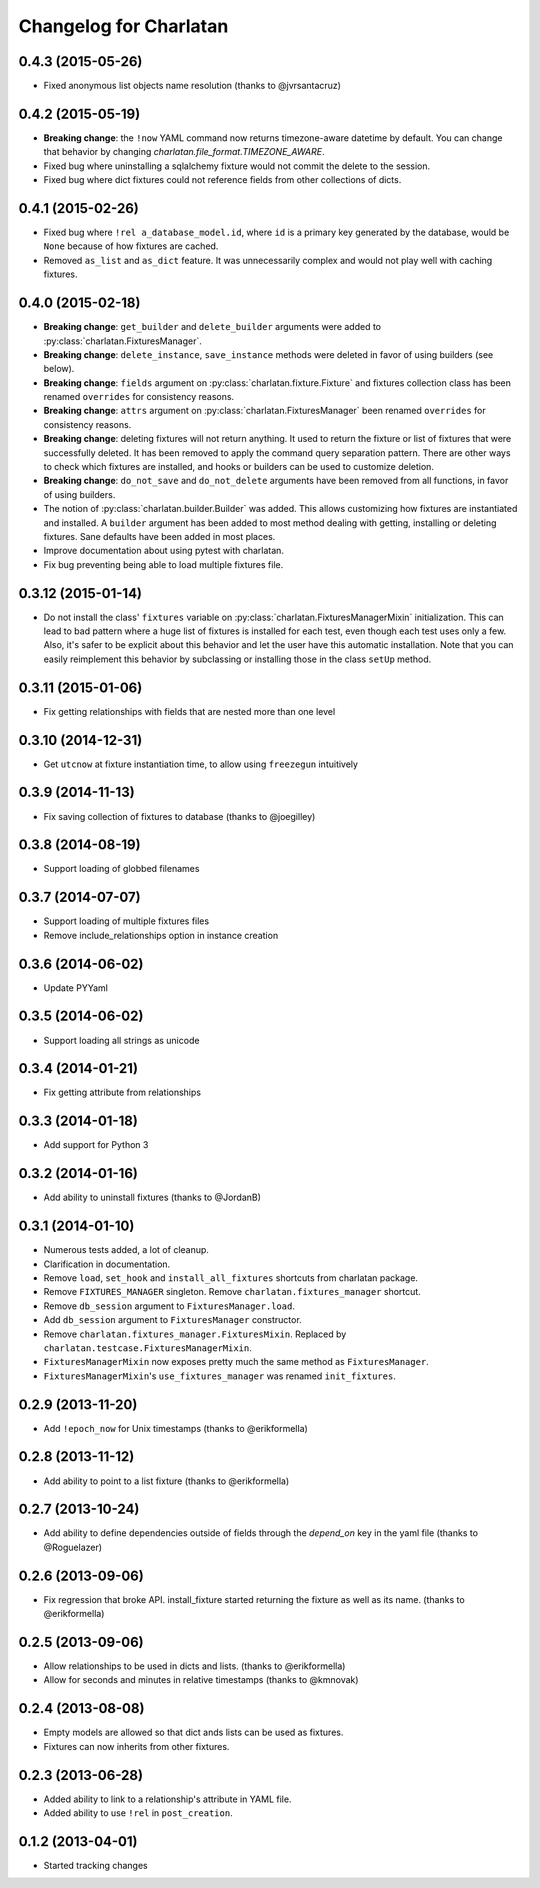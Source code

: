 Changelog for Charlatan
=======================

0.4.3 (2015-05-26)
------------------

- Fixed anonymous list objects name resolution (thanks to @jvrsantacruz)

0.4.2 (2015-05-19)
------------------

- **Breaking change**: the ``!now`` YAML command now returns timezone-aware
  datetime by default. You can change that behavior by changing
  `charlatan.file_format.TIMEZONE_AWARE`.
- Fixed bug where uninstalling a sqlalchemy fixture would not commit the delete
  to the session.
- Fixed bug where dict fixtures could not reference fields from other collections of dicts.

0.4.1 (2015-02-26)
------------------

- Fixed bug where ``!rel a_database_model.id``, where ``id`` is a primary key
  generated by the database, would be ``None`` because of how fixtures are
  cached.
- Removed ``as_list`` and ``as_dict`` feature. It was unnecessarily complex and
  would not play well with caching fixtures.

0.4.0 (2015-02-18)
------------------

- **Breaking change**: ``get_builder`` and ``delete_builder`` arguments were
  added to :py:class:`charlatan.FixturesManager`.
- **Breaking change**: ``delete_instance``, ``save_instance`` methods were
  deleted in favor of using builders (see below).
- **Breaking change**: ``fields`` argument on
  :py:class:`charlatan.fixture.Fixture` and fixtures collection class has
  been renamed ``overrides`` for consistency reasons.
- **Breaking change**: ``attrs`` argument on
  :py:class:`charlatan.FixturesManager` been renamed ``overrides`` for
  consistency reasons.
- **Breaking change**: deleting fixtures will not return anything. It used to
  return the fixture or list of fixtures that were successfully deleted. It has
  been removed to apply the command query separation pattern. There are other
  ways to check which fixtures are installed, and hooks or builders can be used
  to customize deletion.
- **Breaking change**: ``do_not_save`` and ``do_not_delete`` arguments have
  been removed from all functions, in favor of using builders.
- The notion of :py:class:`charlatan.builder.Builder` was added. This allows
  customizing how fixtures are instantiated and installed. A ``builder``
  argument has been added to most method dealing with getting, installing or
  deleting fixtures. Sane defaults have been added in most places.
- Improve documentation about using pytest with charlatan.
- Fix bug preventing being able to load multiple fixtures file.

0.3.12 (2015-01-14)
-------------------

- Do not install the class' ``fixtures`` variable on
  :py:class:`charlatan.FixturesManagerMixin` initialization. This can lead to
  bad pattern where a huge list of fixtures is installed for each test, even
  though each test uses only a few. Also, it's safer to be explicit about this
  behavior and let the user have this automatic installation. Note that you can
  easily reimplement this behavior by subclassing or installing those in the
  class ``setUp`` method.

0.3.11 (2015-01-06)
-------------------

- Fix getting relationships with fields that are nested more than one level

0.3.10 (2014-12-31)
-------------------

- Get ``utcnow`` at fixture instantiation time, to allow using ``freezegun``
  intuitively

0.3.9 (2014-11-13)
------------------

- Fix saving collection of fixtures to database (thanks to @joegilley)

0.3.8 (2014-08-19)
------------------

- Support loading of globbed filenames

0.3.7 (2014-07-07)
------------------

- Support loading of multiple fixtures files
- Remove include_relationships option in instance creation

0.3.6 (2014-06-02)
------------------

- Update PYYaml

0.3.5 (2014-06-02)
------------------

- Support loading all strings as unicode

0.3.4 (2014-01-21)
------------------

- Fix getting attribute from relationships

0.3.3 (2014-01-18)
------------------

- Add support for Python 3

0.3.2 (2014-01-16)
------------------

- Add ability to uninstall fixtures (thanks to @JordanB)

0.3.1 (2014-01-10)
------------------

- Numerous tests added, a lot of cleanup.
- Clarification in documentation.
- Remove ``load``, ``set_hook`` and ``install_all_fixtures`` shortcuts from
  charlatan package.
- Remove ``FIXTURES_MANAGER`` singleton. Remove ``charlatan.fixtures_manager``
  shortcut.
- Remove ``db_session`` argument to ``FixturesManager.load``.
- Add ``db_session`` argument to ``FixturesManager`` constructor.
- Remove ``charlatan.fixtures_manager.FixturesMixin``. Replaced by
  ``charlatan.testcase.FixturesManagerMixin``.
- ``FixturesManagerMixin`` now exposes pretty much the same method as
  ``FixturesManager``.
- ``FixturesManagerMixin``'s ``use_fixtures_manager`` was renamed
  ``init_fixtures``.

0.2.9 (2013-11-20)
------------------

- Add ``!epoch_now`` for Unix timestamps (thanks to @erikformella)

0.2.8 (2013-11-12)
------------------

- Add ability to point to a list fixture (thanks to @erikformella)

0.2.7 (2013-10-24)
------------------

- Add ability to define dependencies outside of fields through the `depend_on`
  key in the yaml file (thanks to @Roguelazer)

0.2.6 (2013-09-06)
------------------

- Fix regression that broke API. install_fixture started returning the fixture
  as well as its name. (thanks to @erikformella)

0.2.5 (2013-09-06)
------------------

- Allow relationships to be used in dicts and lists. (thanks to @erikformella)
- Allow for seconds and minutes in relative timestamps (thanks to @kmnovak)

0.2.4 (2013-08-08)
------------------

- Empty models are allowed so that dict ands lists can be used as fixtures.
- Fixtures can now inherits from other fixtures.

0.2.3 (2013-06-28)
------------------

- Added ability to link to a relationship's attribute in YAML file.
- Added ability to use ``!rel`` in ``post_creation``.

0.1.2 (2013-04-01)
------------------

- Started tracking changes
